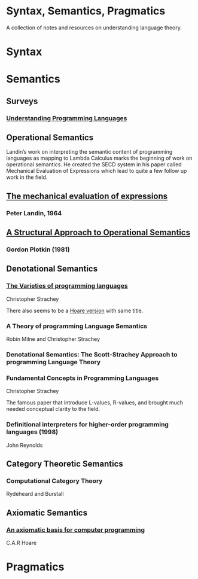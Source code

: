 * Syntax, Semantics, Pragmatics

A collection of notes and resources on understanding language theory.

* Syntax

* Semantics

** Surveys

*** [[http://aleteya.cs.buap.mx/~jlavalle/flp/understanding-programming-languages.pdf][Understanding Programming Languages]]

** Operational Semantics

Landin’s work on interpreting the semantic content of programming languages as mapping to Lambda Calculus marks the beginning of work on operational semantics. He created the SECD system in his paper called Mechanical Evaluation of Expressions which lead to quite a few follow up work in the field.

** [[https://archive.is/e4xeZ][The mechanical evaluation of expressions]]
*** Peter Landin, 1964

** [[https://web.eecs.umich.edu/~weimerw/2006-615/reading/plotkin81structural.pdf][A Structural Approach to Operational Semantics]]
*** Gordon Plotkin (1981)

** Denotational Semantics

*** [[https://link.springer.com/chapter/10.1007/978-1-4612-4118-8_3][The Varieties of programming languages]]
Christopher Strachey

There also seems to be a [[https://link.springer.com/content/pdf/10.1007/3-540-50939-9_121.pdf][Hoare version]] with same title.

*** A Theory of programming Language Semantics
Robin Milne and Christopher Strachey

*** Denotational Semantics: The Scott-Strachey Approach to programming Language Theory
 
*** Fundamental Concepts in Programming Languages
Christopher Strachey

The famous paper that introduce L-values, R-values, and brought much needed conceptual clarity to the field.

*** Definitional interpreters for higher-order programming languages (1998)
John Reynolds
 
** Category Theoretic Semantics
 
*** Computational Category Theory
Rydeheard and Burstall
 
** Axiomatic Semantics
 
*** [[https://archive.is/5XxJ0][An axiomatic basis for computer programming]]
C.A.R Hoare

* Pragmatics
